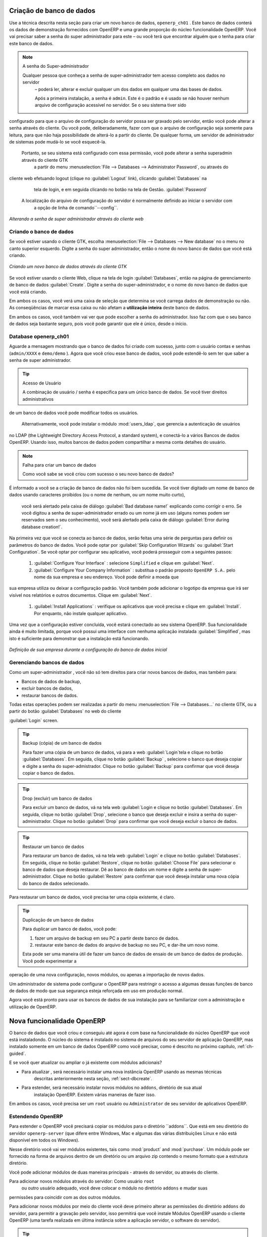 
.. index::
   single: database; create
   single: database

.. _sect-dbcreate:

Criação de banco de dados
=========================

Use a técnica descrita nesta seção para criar um novo banco de dados, \ ``openerp_ch01`` \. Este
banco de dados conterá os dados de demonstração fornecidos com OpenERP e uma grande proporção do
núcleo funcionalidade OpenERP. Você vai precisar saber a senha do super administrador para este – ou
você terá que encontrar alguém que o tenha para criar este banco de dados.

.. index::
   single: password; super-administrator
   single: password; superadmin

.. note:: A senha do Super-administrador

  Qualquer pessoa que conheça a senha de super-administrador tem acesso completo aos dados no servidor
   – poderá ler, alterar e excluir qualquer um dos dados em qualquer uma das bases de dados.

   Após a primeira instalação, a senha é ``admin``. Este é o padrão e
   é usado se não houver nenhum arquivo de configuração acessível no servidor. Se o seu sistema tiver sido
configurado para que o arquivo de configuração do servidor possa ser gravado pelo servidor, então
você pode alterar a senha através do cliente. Ou você pode, deliberadamente, fazer com que o
arquivo de configuração seja somente para leitura, para que não haja possibilidade de alterá-lo a partir do cliente.
De qualquer forma, um servidor de administrador de sistemas pode mudá-lo se você esquecê-la.
   
   Portanto, se seu sistema está configurado com essa permissão, você pode alterar a senha superadmin através do cliente GTK
    a partir do menu :menuselection:`File --> Databases --> Administrator Password`, ou através do
cliente web efetuando logout (clique no :guilabel:`Logout` link), clicando :guilabel:`Databases` na
    tela de login, e em seguida clicando no botão na tela de Gestão. :guilabel:`Password` 
   
   A localização do arquivo de configuração do servidor é normalmente definido ao iniciar o servidor com
    a opção de linha de comando``--config``.

.. figure:: images/change_superadmin_pwd.png
   :scale: 65
   :align: center

   *Alterando a senha de super administrador através do cliente web*

.. _sect-creatingdb:

Criando o banco de dados
------------------------

Se você estiver usando o cliente GTK, escolha :menuselection:`File --> Databases --> New database`  no
o menu no canto superior esquerdo. Digite a senha do super administrador, então o nome do novo banco de dados que
você está criando.

.. figure:: images/create_new_db_GTK.png
   :scale: 75
   :align: center

   *Criando um novo banco de dados através do cliente GTK*  

Se você estiver usando o cliente Web, clique na tela de login :guilabel:`Databases`, então na página de gerenciamento de banco de dados
:guilabel:`Create`. Digite a senha do super-administrador, e o nome do novo banco de dados que você está criando.
  
Em ambos os casos, você verá uma caixa de seleção que determina se você carrega dados de demonstração ou não.
As conseqüências de marcar essa caixa ou não afetam a **utilização inteira** deste banco de dados.

Em ambos os casos, você também vai ver que pode escolher a senha do administrador. Isso faz com que o seu
banco de dados seja bastante seguro, pois você pode garantir que ele é único, desde o início.


Database openerp_ch01
---------------------

.. index::
   pair: account; user

Aguarde a mensagem mostrando que o banco de dados foi criado com sucesso, junto com o usuário
contas e senhas (\ ``admin/XXXX``\  e \ ``demo/demo``\  ). Agora que você criou esse
banco de dados, você pode estendê-lo sem ter que saber a senha de super administrador.

.. index::
   single: access; LDAP
   single: LDAP
   pair: password; username
   single: access; user

.. tip::   Acesso de Usuário

	A combinação de usuário / senha é específica para um único banco de dados. Se você tiver direitos administrativos
de um banco de dados você pode modificar todos os usuários.

 	.. index::
	   single: module; users_ldap

	Alternativamente, você pode instalar o módulo :mod:`users_ldap`, que gerencia a autenticação de usuários
no LDAP (the Lightweight Directory Access Protocol, a standard system), e conectá-lo a vários
Bancos de dados OpenERP. Usando isso, muitos bancos de dados podem compartilhar a mesma conta detalhes do usuário.

.. note::  Falha para criar um banco de dados

	Como você sabe se você criou com sucesso o seu novo banco de dados?
É informado a você se a criação de banco de dados não foi bem sucedida.
Se você tiver digitado um nome de banco de dados usando caracteres proibidos (ou o nome de nenhum, ou um nome muito curto),
	você será alertado pela caixa de diálogo :guilabel:`Bad database name!` explicando como corrigir o erro.
	Se você digitou a senha de super-administrador errado ou um nome já em uso
	(alguns nomes podem ser reservados sem o seu conhecimento), você será alertado pela caixa de diálogo
	:guilabel:`Error during database creation!`.

Na primeira vez que você se conecta ao banco de dados, serão feitas uma série de perguntas para
definir os parâmetros do banco de dados. Você pode optar por :guilabel:`Skip Configuration Wizards` ou
:guilabel:`Start Configuration`. Se você optar por configurar seu aplicativo, você poderá prosseguir com a
seguintes passos:

	#.  :guilabel:`Configure Your Interface` : selecione \ ``Simplified`` \ e clique em :guilabel:`Next`.

	#.  :guilabel:`Configure Your Company Information` : substitua o padrão proposto \ ``OpenERP S.A.`` \
	    pelo nome da sua empresa e seu endereço. Você pode definir a moeda que
sua empresa utiliza ou deixar a configuração padrão. Você também pode adicionar o logotipo da empresa que irá
ser visível nos relatórios e outros documentos. Clique em :guilabel:`Next`.

	#.  :guilabel:`Install Applications` : verifique os aplicativos que você precisa e clique em :guilabel:`Install`.
	    Por enquanto, não instale qualquer aplicativo.

Uma vez que a configuração estiver concluída, você estará conectado ao seu sistema OpenERP. Sua funcionalidade ainda é muito
limitada, porque você possui uma interface com nenhuma aplicação instalada :guilabel:`Simplified`,
mas isto é suficiente para demonstrar que a instalação está funcionando.

.. figure:: images/define_main_co_dlg.png
   :align: center
   :scale: 80

   *Definição de sua empresa durante a configuração do banco de dados inicial*

.. index::
   single: database; manage

.. _sect-dbmanage:

Gerenciando bancos de dados
---------------------------

Como um super-administrador , você não só tem direitos para criar novos bancos de dados, mas também para:

* Bancos de dados de backup,

* excluir bancos de dados,

* restaurar bancos de dados.

Todas estas operações podem ser realizadas a partir do menu :menuselection:`File --> Databases...`
no cliente GTK, ou a partir do botão :guilabel:`Databases` no web do cliente

:guilabel:`Login` screen.

.. index::
   single: database; backup

.. tip:: Backup (cópia) de um  banco de dados

        Para fazer uma cópia de um banco de dados, vá para a web :guilabel:`Login`tela e clique no botão :guilabel:`Databases`.
        Em seguida, clique no botão :guilabel:`Backup` , selecione o banco que deseja copiar e digite a senha do super-admistrador. Clique no botão :guilabel:`Backup` para confirmar que você deseja copiar o banco de dados.

.. index::
   single: database; drop

.. tip:: Drop (excluir) um banco de dados

        Para excluir um banco de dados, vá na tela web :guilabel:`Login e clique no botão :guilabel:`Databases`.
        Em seguida, clique no botão :guilabel:`Drop`, selecione o banco que deseja excluir e insira a senha do super-administrador. Clique no botão :guilabel:`Drop` para confirmar que você deseja excluir o banco de dados.

.. index::
   single: database; restore

.. tip:: Restaurar um banco de dados

        Para restaurar um banco de dados, vá na tela web :guilabel:`Login` e clique no botão :guilabel:`Databases`.
        Em seguida, clique no botão :guilabel:`Restore`, clique no botão :guilabel:`Choose File` para selecionar o banco de dados
        que deseja restaurar. Dê ao banco de dados um nome e digite a senha de super-administrador.
	Clique no botão :guilabel:`Restore` para confirmar que você deseja instalar uma nova cópia do banco de dados selecionado.
Para restaurar um banco de dados, você precisa ter uma cópia existente, é claro.

.. index::
   single: database; duplicate

.. tip::   Duplicação de um banco de dados

	Para duplicar um banco de dados, você pode:

        #. fazer um arquivo de backup em seu PC a partir deste banco de dados.

        #. restaurar este banco de dados do arquivo de backup no seu PC, e dar-lhe um novo nome.

	Esta pode ser uma maneira útil de fazer um banco de dados de ensaio de um banco de dados de produção. Você pode experimentar a
operação de uma nova configuração, novos módulos, ou apenas a importação de novos dados.

.. index::
   single: Acesso

Um administrador de sistema pode configurar o OpenERP para restringir o acesso a algumas dessas funções de banco de dados
de modo que sua segurança esteja reforçada em uso em produção normal.

Agora você está pronto para usar os bancos de dados de sua instalação para se familiarizar com a
administração e utilização de OpenERP.

Nova funcionalidade OpenERP
===========================

O banco de dados que você criou e conseguiu até agora é com base na funcionalidade do núcleo OpenERP que você está
instaladondo. O núcleo do sistema é instalado no sistema de arquivos do seu servidor de aplicação OpenERP, mas
instalado somente em um banco de dados OpenERP como você precisar, como é descrito no próximo capítulo, :ref:`ch-guided`.

E se você quer atualizar ou ampliar o já existente com módulos adicionais?

* Para atualizar , será necessário instalar uma nova instância OpenERP usando as mesmas técnicas
   descritas anteriormente nesta seção, :ref:`sect-dbcreate`.

* Para estender, será necessário instalar novos módulos no ``addons``, diretório de sua atual
   instalação OpenERP. Existem várias maneiras de fazer isso.

.. index::
   pair:  system; administrator

Em ambos os casos, você precisa ser um \ ``root`` \ usuário ou \ ``Administrator`` \ de seu servidor de aplicativos OpenERP.

Estendendo OpenERP
-----------------

Para estender o OpenERP você precisará copiar os módulos para o diretório  \``addons``\. Que está em
seu diretório do servidor \ ``openerp-server`` \ (que difere entre Windows, Mac e algumas das
várias distribuições Linux e não está disponível em todos os Windows).

.. index::
   single: module; product
   single: module; purchase

Nesse diretório você vai ver módulos existentes, tais como :mod:`product` and :mod:`purchase`. Um
módulo pode ser fornecido na forma de arquivos dentro de um diretório ou um arquivo zip contendo o mesmo formato
que a estrutura diretório.

Você pode adicionar módulos de duas maneiras principais - através do servidor, ou através do cliente.

.. index::
   pair:  system; administration

Para adicionar novos módulos através do servidor: Como usuário \ ``root`` \
 ou outro usuário adequado, você deve colocar o módulo no diretório \ ``addons`` \ e mudar suas
permissões para coincidir com as dos outros módulos.

Para adicionar novos módulos por meio do cliente você deve primeiro alterar as permissões do diretório \ ``addons`` \
do servidor, para permitir a gravação pelo servidor, isso permitirá que você instale
Módulos OpenERP usando o cliente OpenERP (uma tarefa realizada em última instância sobre a aplicação
servidor, o software do servidor).

.. index::
   pair:  filesystem; permissions

.. tip:: Permissões de mudança

	Uma maneira muito simples de alterar as permissões no sistema Linux é executar o comando sudo chmod 777 <path_to_addons> (onde <path_to_addons> é
o caminho completo para o diretório de addons, um local como /usr/lib/python2.5/site-packages/openerp-
	server/addons).

Qualquer usuário de OpenERP que tenha acesso aos menus de administração relevante pode, então, fazer upload de qualquer nova
funcionalidade, de modo que você deve desativar esse recurso para uso em produção. Você vai ver exemplos deste
upload neste livro.


.. Copyright © Open Object Press. Todos os direitos reservados.

.. Você pode levar cópia eletrônica desta publicação e distribuí-lo se você não
.. mudar o conteúdo. Você também pode imprimir uma cópia para ser lido somente por você.

.. Temos contratos com editoras diferentes em países diferentes para vender e
.. distribuir versões em papel ou eletrônicas baseadas deste livro (traduzido ou não)
.. em livrarias. Isso ajuda a distribuir e promover os produtos OpenERP. Também
.. nos ajuda a criar incentivos para pagar os colaboradores e autores com
.. os direitos do autor com essas vendas.

.. Devido a isso, concede a traduzir, modificar ou vender este livro é estritamente
.. proibido, a menos que Tiny SPRL(representando Open Object Press) lhe der uma
.. autorização por escrito para isso.

.. Muitas das designações usadas pelos fabricantes e fornecedores para distinguir seus
.. produtos são as marcas registradas. Onde essas designações aparecem neste livro,
.. e Open Object Press tinha conhecimento de uma reivindicação da marca registrada, as designações foram
.. nas letras maiúsculas iniciais.

.. Embora toda precaução foi tomada na preparação deste livro, a editora
.. e os autores não assumem nenhuma responsabilidade por erros ou omissões, ou por danos
.. resultantes do uso das informações aqui contidas.

.. Publicado por Open Object Press, Grand Rosière, Bélgica

